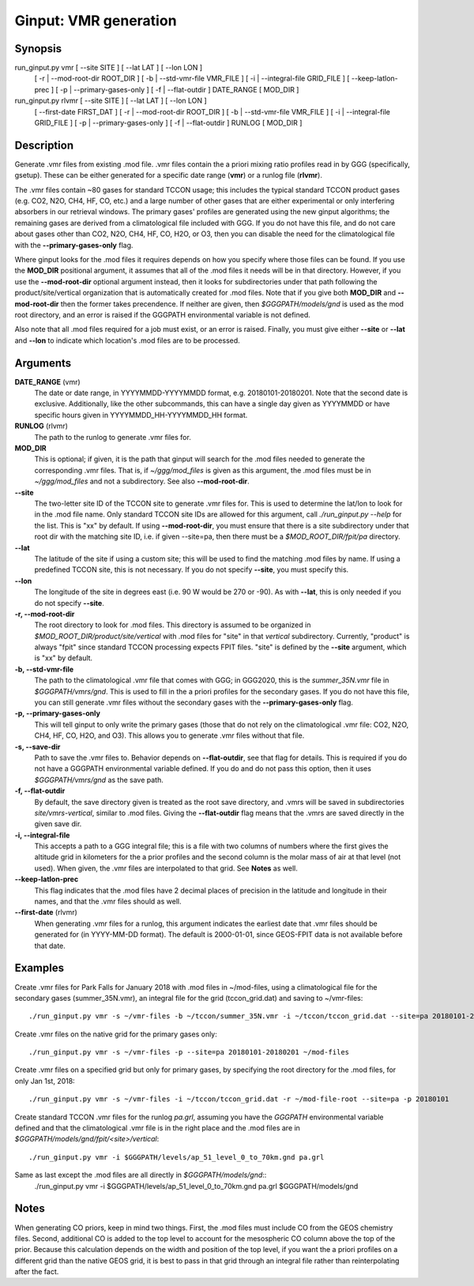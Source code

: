 Ginput: VMR generation
======================

Synopsis
--------

run_ginput.py vmr [ --site SITE ] [ --lat LAT ] [ --lon LON ]
                  [ -r | --mod-root-dir ROOT_DIR ]
                  [ -b | --std-vmr-file VMR_FILE ]
                  [ -i | --integral-file GRID_FILE ]
                  [ --keep-latlon-prec ] [ -p | --primary-gases-only ] [ -f | --flat-outdir ]
                  DATE_RANGE [ MOD_DIR ]

run_ginput.py rlvmr [ --site SITE ] [ --lat LAT ] [ --lon LON ]
                    [ --first-date FIRST_DAT ]
                    [ -r | --mod-root-dir ROOT_DIR ]
                    [ -b | --std-vmr-file VMR_FILE ]
                    [ -i | --integral-file GRID_FILE ]
                    [ -p | --primary-gases-only ] [ -f | --flat-outdir ]
                    RUNLOG [ MOD_DIR ]


Description
-----------

Generate .vmr files from existing .mod file. .vmr files contain the a priori mixing ratio profiles read in by GGG
(specifically, gsetup). These can be either generated for a specific date range (**vmr**) or a runlog file (**rlvmr**).

The .vmr files contain ~80 gases for standard TCCON usage; this includes the typical standard TCCON product gases
(e.g. CO2, N2O, CH4, HF, CO, etc.) and a large number of other gases that are either experimental or only interfering
absorbers in our retrieval windows. The primary gases' profiles are generated using the new ginput algorithms; the
remaining gases are derived from a climatological file included with GGG. If you do not have this file, and do not
care about gases other than CO2, N2O, CH4, HF, CO, H2O, or O3, then you can disable the need for the climatological
file with the **--primary-gases-only** flag.

Where ginput looks for the .mod files it requires depends on how you specify where those files can be found. If you
use the **MOD_DIR** positional argument, it assumes that all of the .mod files it needs will be in that directory.
However, if you use the **--mod-root-dir** optional argument instead, then it looks for subdirectories under that
path following the product/site/vertical organization that is automatically created for .mod files. Note that if you
give both **MOD_DIR** and **--mod-root-dir** then the former takes precendence. If neither are given, then
`$GGGPATH/models/gnd` is used as the mod root directory, and an error is raised if the GGGPATH environmental
variable is not defined.

Also note that all .mod files required for a job must exist, or an error is raised. Finally, you must give either
**--site** or **--lat** and **--lon** to indicate which location's .mod files are to be processed.

Arguments
---------

**DATE_RANGE** (vmr)
    The date or date range, in YYYYMMDD-YYYYMMDD format, e.g. 20180101-20180201. Note that the second date is exclusive.
    Additionally, like the other subcommands, this can have a single day given as YYYYMMDD or have specific hours given
    in YYYYMMDD_HH-YYYYMMDD_HH format.

**RUNLOG** (rlvmr)
    The path to the runlog to generate .vmr files for.

**MOD_DIR**
    This is optional; if given, it is the path that ginput will search for the .mod files needed to generate the
    corresponding .vmr files. That is, if `~/ggg/mod_files` is given as this argument, the .mod files must be in
    `~/ggg/mod_files` and not a subdirectory. See also **--mod-root-dir**.

**--site**
    The two-letter site ID of the TCCON site to generate .vmr files for. This is used to determine the lat/lon to look
    for in the .mod file name. Only standard TCCON site IDs are allowed for this argument, call `./run_ginput.py --help`
    for the list. This is "xx" by default. If using **--mod-root-dir**, you must ensure that there is a site
    subdirectory under that root dir with the matching site ID, i.e. if given --site=pa, then there must be a
    `$MOD_ROOT_DIR/fpit/pa` directory.

**--lat**
    The latitude of the site if using a custom site; this will be used to find the matching .mod files by name. If using
    a predefined TCCON site, this is not necessary. If you do not specify **--site**, you must specify this.

**--lon**
    The longitude of the site in degrees east (i.e. 90 W would be 270 or -90).  As with **--lat**, this is only needed
    if you do not specify **--site**.

**-r, --mod-root-dir**
    The root directory to look for .mod files. This directory is assumed to be organized in `$MOD_ROOT_DIR/product/site/vertical`
    with .mod files for "site" in that `vertical` subdirectory. Currently, "product" is always "fpit" since standard
    TCCON processing expects FPIT files. "site" is defined by the **--site** argument, which is "xx" by default.

**-b, --std-vmr-file**
    The path to the climatological .vmr file that comes with GGG; in GGG2020, this is the `summer_35N.vmr` file in
    `$GGGPATH/vmrs/gnd`. This is used to fill in the a priori profiles for the secondary gases. If you do not have
    this file, you can still generate .vmr files without the secondary gases with the **--primary-gases-only** flag.

**-p, --primary-gases-only**
    This will tell ginput to only write the primary gases (those that do not rely on the climatological .vmr file: CO2,
    N2O, CH4, HF, CO, H2O, and O3). This allows you to generate .vmr files without that file.

**-s, --save-dir**
    Path to save the .vmr files to. Behavior depends on **--flat-outdir**, see that flag for details. This is required
    if you do not have a GGGPATH environmental variable defined. If you do and do not pass this option, then it uses
    `$GGGPATH/vmrs/gnd` as the save path.

**-f, --flat-outdir**
    By default, the save directory given is treated as the root save directory, and .vmrs will be saved in
    subdirectories `site/vmrs-vertical`, similar to .mod files. Giving the **--flat-outdir** flag means that the
    .vmrs are saved directly in the given save dir.

**-i, --integral-file**
    This accepts a path to a GGG integral file; this is a file with two columns of numbers where the first gives the
    altitude grid in kilometers for the a prior profiles and the second column is the molar mass of air at that level
    (not used). When given, the .vmr files are interpolated to that grid. See **Notes** as well.

**--keep-latlon-prec**
    This flag indicates that the .mod files have 2 decimal places of precision in the latitude and longitude in their
    names, and that the .vmr files should as well.

**--first-date** (rlvmr)
    When generating .vmr files for a runlog, this argument indicates the earliest date that .vmr files should be
    generated for (in YYYY-MM-DD format). The default is 2000-01-01, since GEOS-FPIT data is not available before
    that date.

Examples
--------

Create .vmr files for Park Falls for January 2018 with .mod files in ~/mod-files, using a climatological file for the
secondary gases (summer_35N.vmr), an integral file for the grid (tccon_grid.dat) and saving to ~/vmr-files::

    ./run_ginput.py vmr -s ~/vmr-files -b ~/tccon/summer_35N.vmr -i ~/tccon/tccon_grid.dat --site=pa 20180101-20180201 ~/mod-files

Create .vmr files on the native grid for the primary gases only::

    ./run_ginput.py vmr -s ~/vmr-files -p --site=pa 20180101-20180201 ~/mod-files

Create .vmr files on a specified grid but only for primary gases, by specifying the root directory for the .mod
files, for only Jan 1st, 2018::

    ./run_ginput.py vmr -s ~/vmr-files -i ~/tccon/tccon_grid.dat -r ~/mod-file-root --site=pa -p 20180101

Create standard TCCON .vmr files for the runlog `pa.grl`, assuming you have the `GGGPATH` environmental variable
defined and that the climatological .vmr file is in the right place and the .mod files are in
`$GGGPATH/models/gnd/fpit/<site>/vertical`::
    ./run_ginput.py vmr -i $GGGPATH/levels/ap_51_level_0_to_70km.gnd pa.grl

Same as last except the .mod files are all directly in `$GGGPATH/models/gnd`::
    ./run_ginput.py vmr -i $GGGPATH/levels/ap_51_level_0_to_70km.gnd pa.grl $GGGPATH/models/gnd

Notes
-----

When generating CO priors, keep in mind two things. First, the .mod files must include CO from the GEOS chemistry files.
Second, additional CO is added to the top level to account for the mesospheric CO column above the top of the prior.
Because this calculation depends on the width and position of the top level, if you want the a priori profiles on a
different grid than the native GEOS grid, it is best to pass in that grid through an integral file rather than
reinterpolating after the fact.
